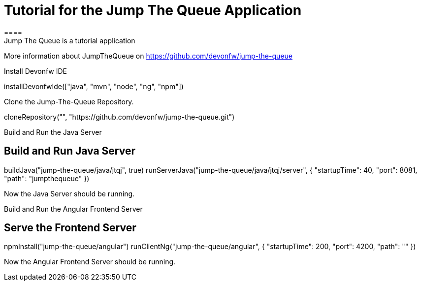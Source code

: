 = Tutorial for the Jump The Queue Application
====
Jump The Queue is a tutorial application

More information about JumpTheQueue on https://github.com/devonfw/jump-the-queue
====

Install Devonfw IDE
[step]
--
installDevonfwIde(["java", "mvn", "node", "ng", "npm"])
--

Clone the Jump-The-Queue Repository.
[step]
--
cloneRepository("", "https://github.com/devonfw/jump-the-queue.git")
--

====
Build and Run the Java Server
[step]
== Build and Run Java Server
--
buildJava("jump-the-queue/java/jtqj", true)
runServerJava("jump-the-queue/java/jtqj/server", { "startupTime": 40, "port": 8081, "path": "jumpthequeue" })
--
Now the Java Server should be running.
====

====
Build and Run the Angular Frontend Server
[step]
== Serve the Frontend Server
--
npmInstall("jump-the-queue/angular")
runClientNg("jump-the-queue/angular", { "startupTime": 200, "port": 4200, "path": "" })
--
Now the Angular Frontend Server should be running.
====

